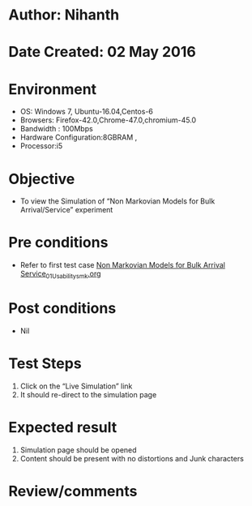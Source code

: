 * Author: Nihanth
* Date Created: 02 May 2016
* Environment
  - OS: Windows 7, Ubuntu-16.04,Centos-6
  - Browsers: Firefox-42.0,Chrome-47.0,chromium-45.0
  - Bandwidth : 100Mbps
  - Hardware Configuration:8GBRAM , 
  - Processor:i5

* Objective
  - To view the Simulation of  “Non Markovian Models for Bulk Arrival/Service” experiment

* Pre conditions
  - Refer to first test case [[https://github.com/Virtual-Labs/queueing-networks-modelling-lab-iitd/blob/master/test-cases/integration_test-cases/Non Markovian Models for Bulk Arrival Service/Non Markovian Models for Bulk Arrival Service_01_Usability_smk.org][Non Markovian Models for Bulk Arrival Service_01_Usability_smk.org]]

* Post conditions
  - Nil
* Test Steps
  1. Click on the “Live Simulation” link 
  2. It should re-direct to the simulation page

* Expected result
  1. Simulation page should be opened
  2. Content should be present with no distortions and Junk characters

* Review/comments


